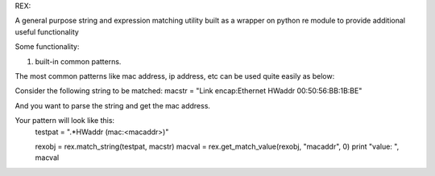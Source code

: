 REX:

A general purpose string and expression matching utility built as a 
wrapper on python re module to provide additional useful functionality

Some functionality:

1. built-in common patterns.

The most common patterns like mac address, ip address, etc can be used quite easily as below:

Consider the following string to be matched: 
macstr =  "Link encap:Ethernet  HWaddr 00:50:56:BB:1B:BE"

And you want to parse the string and get the mac address.

Your pattern will look like this:
    testpat = ".*HWaddr (mac:<macaddr>)"

    rexobj = rex.match_string(testpat, macstr)
    macval = rex.get_match_value(rexobj, "macaddr", 0)
    print "value: ", macval 
